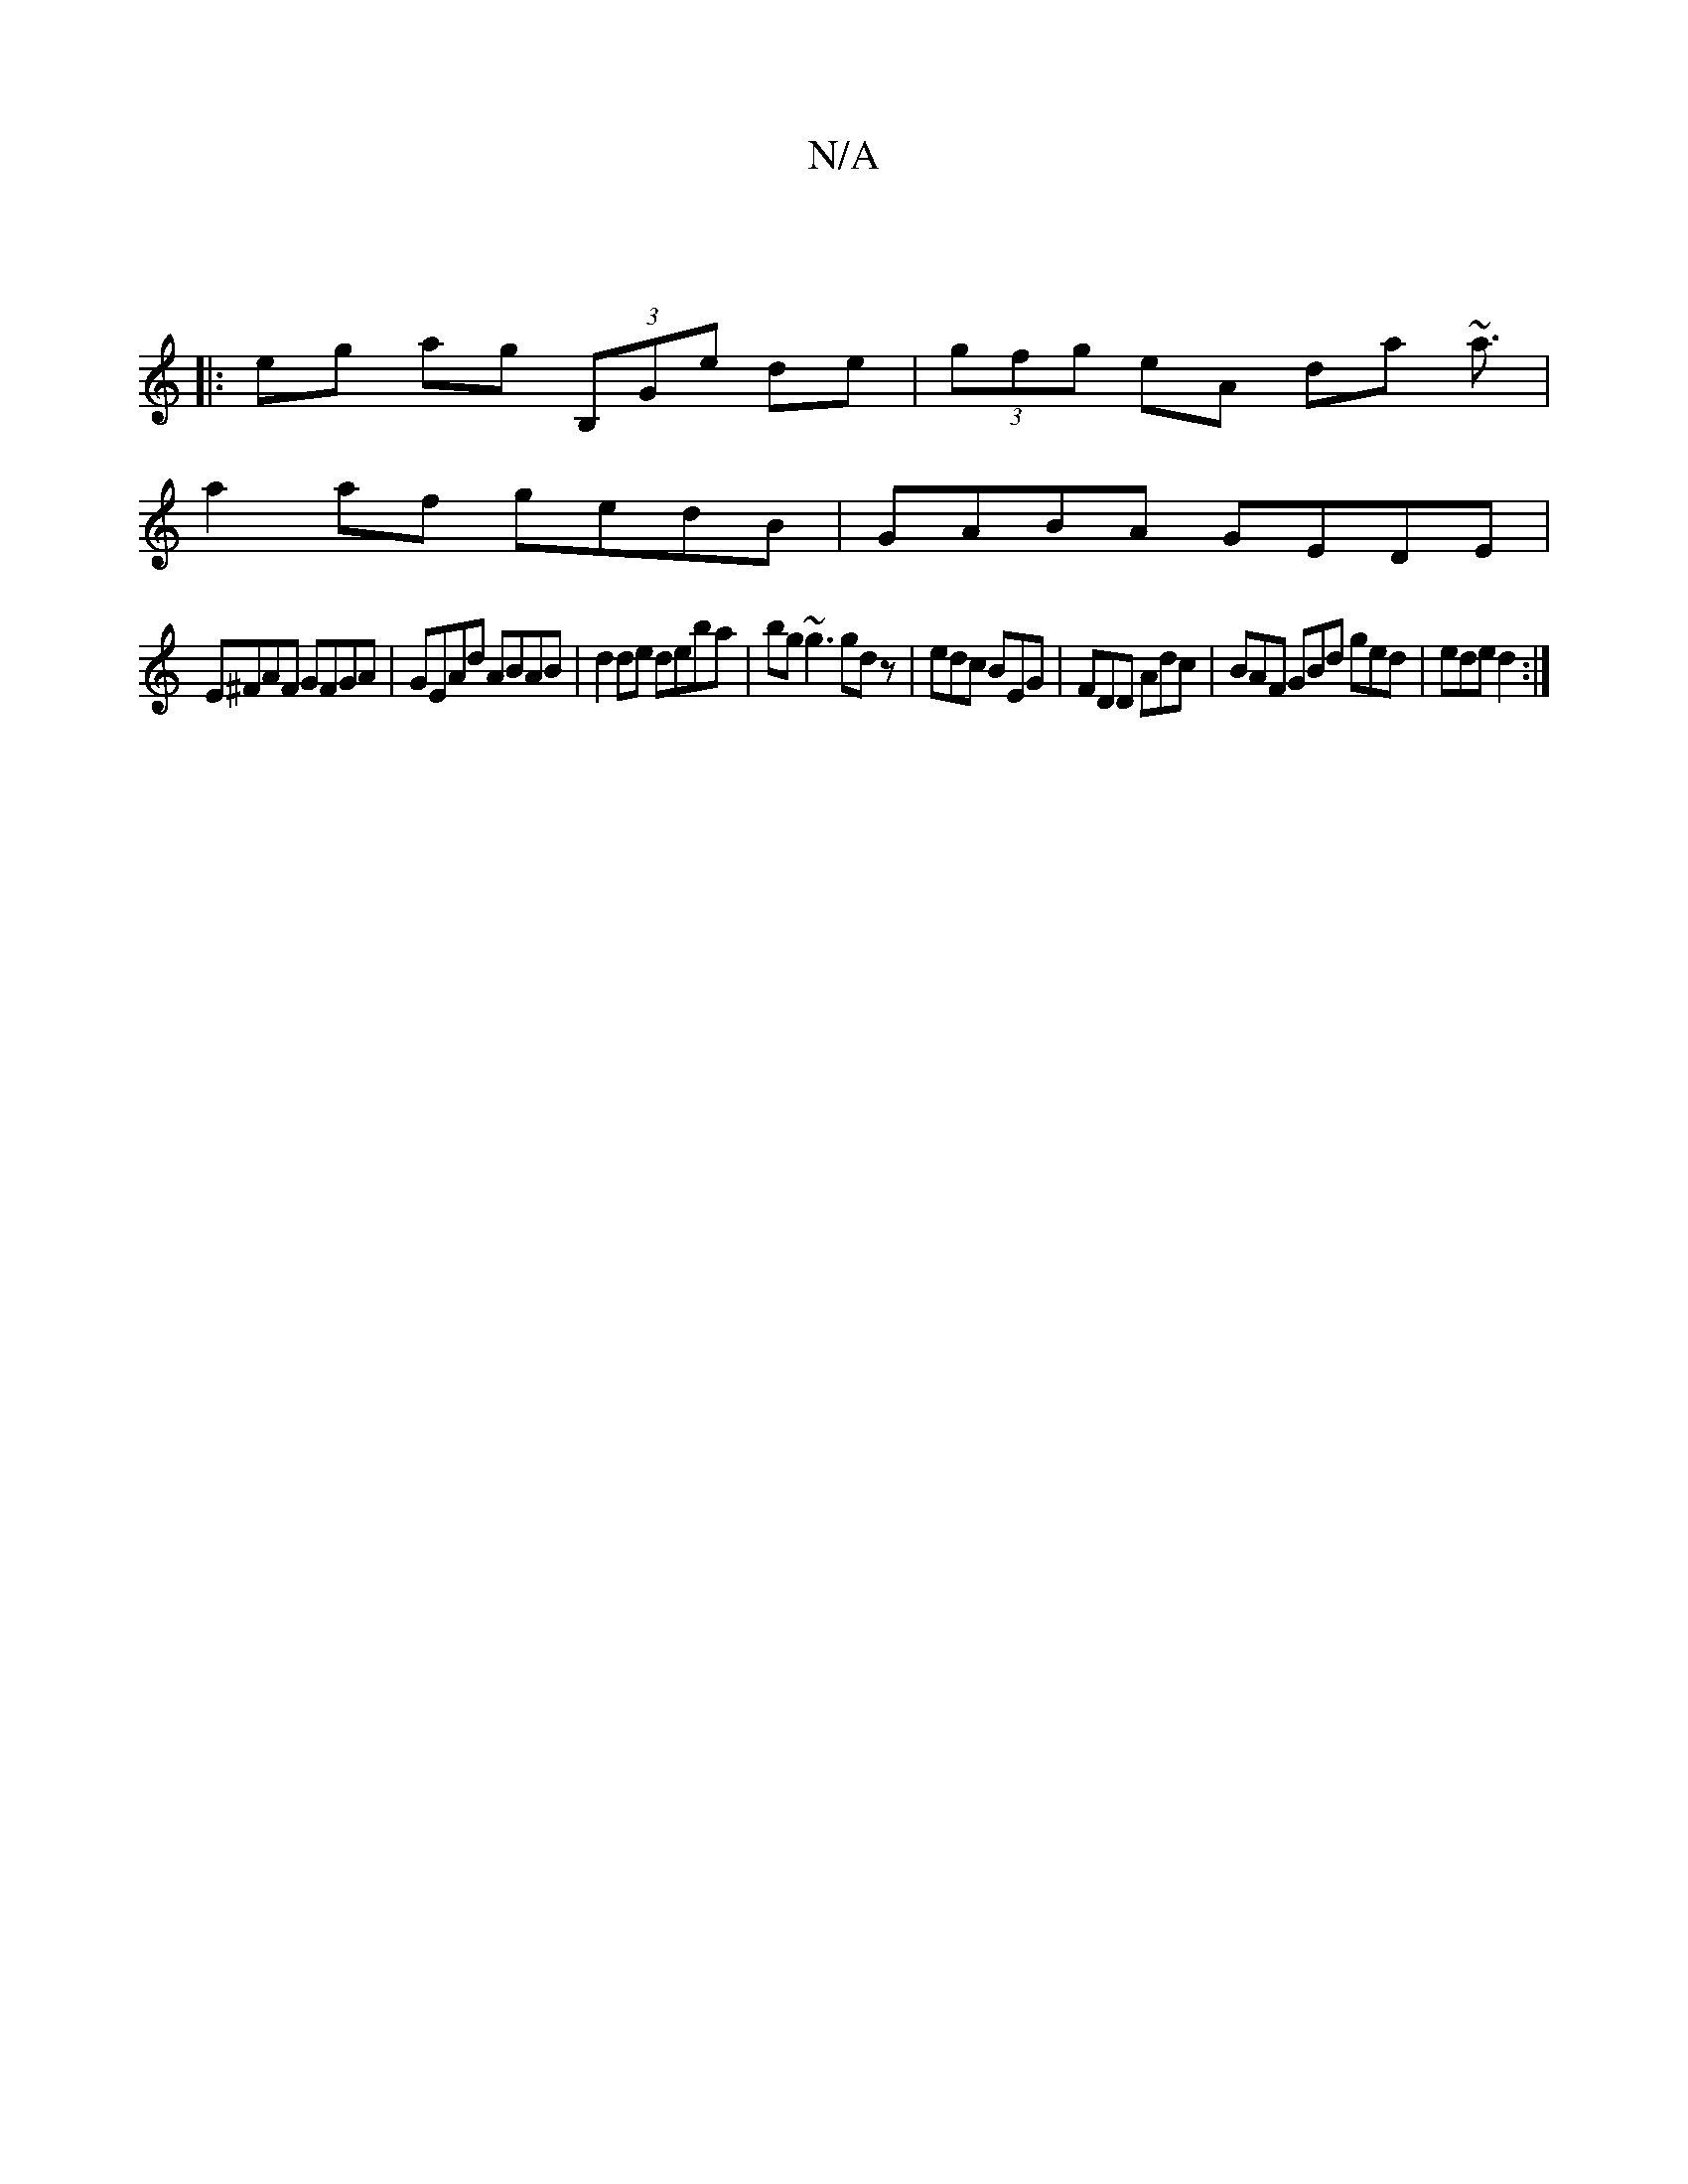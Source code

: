X:1
T:N/A
M:4/4
R:N/A
K:Cmajor
|
|:eg ag (3B,Ge de|(3gfg eA da ~a3/|
a2 af gedB|GABA GEDE|
E^FAF GFGA|GEAd ABAB| d2de deba|bg~g3 gdz | edc BEG | FDD Adc | BAF GBd ged | ede d2 :|

deB dBd| GAB BAF | GFE DEG |"D" AFDF A3d | "D"d4 FD